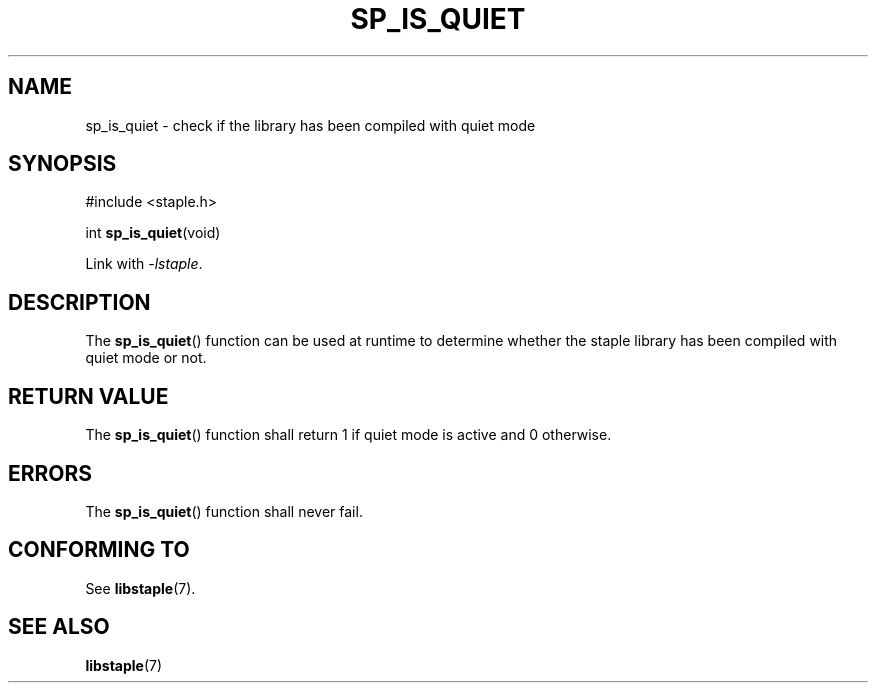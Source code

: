 .TH SP_IS_QUIET 3 DATE "libstaple-VERSION"
.SH NAME
sp_is_quiet \- check if the library has been compiled with quiet mode
.SH SYNOPSIS
.ad l
#include <staple.h>
.sp
int
.BR sp_is_quiet (void)
.sp
Link with \fI-lstaple\fP.
.ad
.SH DESCRIPTION
The
.BR sp_is_quiet ()
function can be used at runtime to determine whether the staple library has been
compiled with quiet mode or not.
.SH RETURN VALUE
The
.BR sp_is_quiet ()
function shall return 1 if quiet mode is active and 0 otherwise.
.SH ERRORS
.P
The
.BR sp_is_quiet ()
function shall never fail.
.SH CONFORMING TO
See
.BR libstaple (7).
.SH SEE ALSO
.ad l
.BR libstaple (7)
